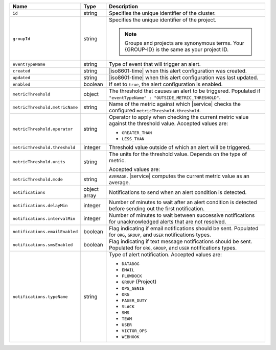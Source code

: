 .. list-table::
   :widths: 10 10 80
   :header-rows: 1

   * - Name
     - Type
     - Description

   * - ``id``
     - string
     - Specifies the unique identifier of the cluster.

   * - ``groupId``
     - string
     - Specifies the unique identifier of the project. 
      
       .. note::

          Groups and projects are synonymous terms. Your 
          {GROUP-ID} is the same as your project ID. 

   * - ``eventTypeName``
     - string
     - Type of event that will trigger an alert.

   * - ``created``
     - string
     - |iso8601-time| when this alert configuration was created.

   * - ``updated``
     - string
     - |iso8601-time| when this alert configuration was last updated.

   * - ``enabled``
     - boolean
     - If set to ``true``, the alert configuration is enabled.

   * - ``metricThreshold``
     - object
     - The threshold that causes an alert to be triggered.
       Populated if ``"eventTypeName" :
       "OUTSIDE_METRIC_THRESHOLD"``.

   * - ``metricThreshold.metricName``
     - string
     - Name of the metric against which |service| checks the
       configured ``metricThreshold.threshold``.

   * - ``metricThreshold.operator``
     - string
     - Operator to apply when checking the current metric value
       against the threshold value. Accepted values are:

       - ``GREATER_THAN``
       - ``LESS_THAN``

   * - ``metricThreshold.threshold``
     - integer
     - Threshold value outside of which an alert will be triggered.

   * - ``metricThreshold.units``
     - string
     - The units for the threshold value. Depends on the type of
       metric. 

       .. example::

          A metric that measures memory consumption would have a
          byte measurement, while a metric that measures time would
          have a time unit.

       Accepted values are:

       .. include:: /includes/possibleValues-api-units.rst

   * - ``metricThreshold.mode``
     - string
     - ``AVERAGE``. |service| computes the current metric value as
       an average.

   * - ``notifications``
     - object array
     - Notifications to send when an alert condition is detected.

   * - ``notifications.delayMin``
     - integer
     - Number of minutes to wait after an alert condition is
       detected before sending out the first notification.

   * - ``notifications.intervalMin``
     - integer
     - Number of minutes to wait between successive
       notifications for unacknowledged alerts that are not
       resolved.

   * - ``notifications.emailEnabled``
     - boolean
     - Flag indicating if email notifications should be sent.
       Populated for ``ORG``, ``GROUP``, and ``USER`` notifications
       types.

   * - ``notifications.smsEnabled``
     - boolean
     - Flag indicating if text message notifications should be sent.
       Populated for ``ORG``, ``GROUP``, and ``USER`` notifications
       types.

   * - ``notifications.typeName``
     - string
     - Type of alert notification. Accepted values are:

       - ``DATADOG``
       - ``EMAIL``
       - ``FLOWDOCK``
       - ``GROUP`` (Project)
       - ``OPS_GENIE``
       - ``ORG``
       - ``PAGER_DUTY``
       - ``SLACK``
       - ``SMS``
       - ``TEAM``
       - ``USER``
       - ``VICTOR_OPS``
       - ``WEBHOOK``

